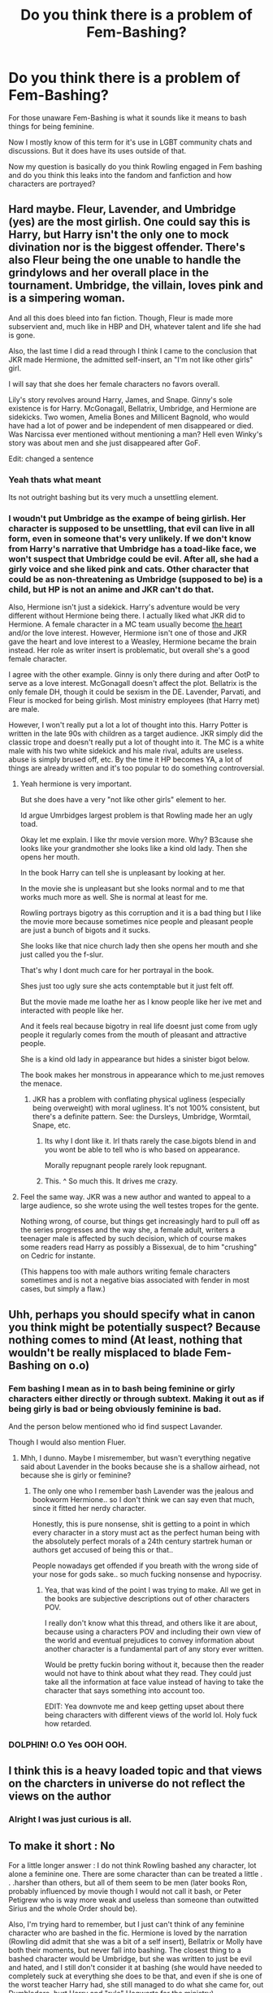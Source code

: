 #+TITLE: Do you think there is a problem of Fem-Bashing?

* Do you think there is a problem of Fem-Bashing?
:PROPERTIES:
:Author: Queercrimsonindig
:Score: 7
:DateUnix: 1570417222.0
:DateShort: 2019-Oct-07
:FlairText: Discussion
:END:
For those unaware Fem-Bashing is what it sounds like it means to bash things for being feminine.

Now I mostly know of this term for it's use in LGBT community chats and discussions. But it does have its uses outside of that.

Now my question is basically do you think Rowling engaged in Fem bashing and do you think this leaks into the fandom and fanfiction and how characters are portrayed?


** Hard maybe. Fleur, Lavender, and Umbridge (yes) are the most girlish. One could say this is Harry, but Harry isn't the only one to mock divination nor is the biggest offender. There's also Fleur being the one unable to handle the grindylows and her overall place in the tournament. Umbridge, the villain, loves pink and is a simpering woman.

And all this does bleed into fan fiction. Though, Fleur is made more subservient and, much like in HBP and DH, whatever talent and life she had is gone.

Also, the last time I did a read through I think I came to the conclusion that JKR made Hermione, the admitted self-insert, an "I'm not like other girls" girl.

I will say that she does her female characters no favors overall.

Lily's story revolves around Harry, James, and Snape. Ginny's sole existence is for Harry. McGonagall, Bellatrix, Umbridge, and Hermione are sidekicks. Two women, Amelia Bones and Millicent Bagnold, who would have had a lot of power and be independent of men disappeared or died. Was Narcissa ever mentioned without mentioning a man? Hell even Winky's story was about men and she just disappeared after GoF.

Edit: changed a sentence
:PROPERTIES:
:Author: Ash_Lestrange
:Score: 37
:DateUnix: 1570431409.0
:DateShort: 2019-Oct-07
:END:

*** Yeah thats what meant

Its not outright bashing but its very much a unsettling element.
:PROPERTIES:
:Author: Queercrimsonindig
:Score: 14
:DateUnix: 1570433610.0
:DateShort: 2019-Oct-07
:END:


*** I woudn't put Umbridge as the exampe of being girlish. Her character is supposed to be unsettling, that evil can live in all form, even in someone that's very unlikely. If we don't know from Harry's narrative that Umbridge has a toad-like face, we won't suspect that Umbridge could be evil. After all, she had a girly voice and she liked pink and cats. Other character that could be as non-threatening as Umbridge (supposed to be) is a child, but HP is not an anime and JKR can't do that.

Also, Hermione isn't just a sidekick. Harry's adventure would be very different without Hermione being there. I actually liked what JKR did to Hermione. A female character in a MC team usually become [[https://tvtropes.org/pmwiki/pmwiki.php/Main/TheHeart][the heart]] and/or the love interest. However, Hermione isn't one of those and JKR gave the heart and love interest to a Weasley, Hermione became the brain instead. Her role as writer insert is problematic, but overall she's a good female character.

I agree with the other example. Ginny is only there during and after OotP to serve as a love interest. McGonagall doesn't affect the plot. Bellatrix is the only female DH, though it could be sexism in the DE. Lavender, Parvati, and Fleur is mocked for being girlish. Most ministry employees (that Harry met) are male.

However, I won't really put a lot a lot of thought into this. Harry Potter is written in the late 90s with children as a target audience. JKR simply did the classic trope and doesn't really put a lot of thought into it. The MC is a white male with his two white sidekick and his male rival, adults are useless. abuse is simply brused off, etc. By the time it HP becomes YA, a lot of things are already written and it's too popular to do something controversial.
:PROPERTIES:
:Author: lastyearstudent12345
:Score: 7
:DateUnix: 1570441266.0
:DateShort: 2019-Oct-07
:END:

**** Yeah hermione is very important.

But she does have a very "not like other girls" element to her.

Id argue Umrbidges largest problem is that Rowling made her an ugly toad.

Okay let me explain. I like thr movie version more. Why? B3cause she looks like your grandmother she looks like a kind old lady. Then she opens her mouth.

In the book Harry can tell she is unpleasant by looking at her.

In the movie she is unpleasant but she looks normal and to me that works much more as well. She is normal at least for me.

Rowling portrays bigotry as this corruption and it is a bad thing but I like the movie more because sometimes nice people and pleasant people are just a bunch of bigots and it sucks.

She looks like that nice church lady then she opens her mouth and she just called you the f-slur.

That's why I dont much care for her portrayal in the book.

Shes just too ugly sure she acts contemptable but it just felt off.

But the movie made me loathe her as I know people like her ive met and interacted with people like her.

And it feels real because bigotry in real life doesnt just come from ugly people it regularly comes from the mouth of pleasant and attractive people.

She is a kind old lady in appearance but hides a sinister bigot below.

The book makes her monstrous in appearance which to me.just removes the menace.
:PROPERTIES:
:Author: Queercrimsonindig
:Score: 7
:DateUnix: 1570471545.0
:DateShort: 2019-Oct-07
:END:

***** JKR has a problem with conflating physical ugliness (especially being overweight) with moral ugliness. It's not 100% consistent, but there's a definite pattern. See: the Dursleys, Umbridge, Wormtail, Snape, etc.
:PROPERTIES:
:Author: denarii
:Score: 11
:DateUnix: 1570488286.0
:DateShort: 2019-Oct-08
:END:

****** Its why I dont like it. Irl thats rarely the case.bigots blend in and you wont be able to tell who is who based on appearance.

Morally repugnant people rarely look repugnant.
:PROPERTIES:
:Author: Queercrimsonindig
:Score: 3
:DateUnix: 1570488694.0
:DateShort: 2019-Oct-08
:END:


****** This. ^ So much this. It drives me crazy.
:PROPERTIES:
:Author: Macallion
:Score: 2
:DateUnix: 1570488907.0
:DateShort: 2019-Oct-08
:END:


**** Feel the same way. JKR was a new author and wanted to appeal to a large audience, so she wrote using the well testes tropes for the gente.

Nothing wrong, of course, but things get increasingly hard to pull off as the series progresses and the way she, a female adult, writers a teenager male is affected by such decision, which of course makes some readers read Harry as possibly a Bissexual, de to him "crushing" on Cedric for instante.

(This happens too with male authors writing female characters sometimes and is not a negative bias associated with fender in most cases, but simply a flaw.)
:PROPERTIES:
:Author: Mypriscious
:Score: 4
:DateUnix: 1570444089.0
:DateShort: 2019-Oct-07
:END:


** Uhh, perhaps you should specify what in canon you think might be potentially suspect? Because nothing comes to mind (At least, nothing that wouldn't be really misplaced to blade Fem-Bashing on o.o)
:PROPERTIES:
:Author: StarDolph
:Score: 8
:DateUnix: 1570420110.0
:DateShort: 2019-Oct-07
:END:

*** Fem bashing I mean as in to bash being feminine or girly characters either directly or through subtext. Making it out as if being girly is bad or being obviously feminine is bad.

And the person below mentioned who id find suspect Lavander.

Though I would also mention Fluer.
:PROPERTIES:
:Author: Queercrimsonindig
:Score: 11
:DateUnix: 1570430013.0
:DateShort: 2019-Oct-07
:END:

**** Mhh, I dunno. Maybe I misremember, but wasn't everything negative said about Lavender in the books because she is a shallow airhead, not because she is girly or feminine?
:PROPERTIES:
:Author: Blubberinoo
:Score: 4
:DateUnix: 1570439078.0
:DateShort: 2019-Oct-07
:END:

***** The only one who I remember bash Lavender was the jealous and bookworm Hermione.. so I don't think we can say even that much, since it fitted her nerdy character.

Honestly, this is pure nonsense, shit is getting to a point in which every character in a story must act as the perfect human being with the absolutely perfect morals of a 24th century startrek human or authors get accused of being this or that..

People nowadays get offended if you breath with the wrong side of your nose for gods sake.. so much fucking nonsense and hypocrisy.
:PROPERTIES:
:Author: Edocsiru
:Score: 1
:DateUnix: 1570472919.0
:DateShort: 2019-Oct-07
:END:

****** Yea, that was kind of the point I was trying to make. All we get in the books are subjective descriptions out of other characters POV.

I really don't know what this thread, and others like it are about, because using a characters POV and including their own view of the world and eventual prejudices to convey information about another character is a fundamental part of any story ever written.

Would be pretty fuckin boring without it, because then the reader would not have to think about what they read. They could just take all the information at face value instead of having to take the character that says something into account too.

EDIT: Yea downvote me and keep getting upset about there being characters with different views of the world lol. Holy fuck how retarded.
:PROPERTIES:
:Author: Blubberinoo
:Score: -2
:DateUnix: 1570474971.0
:DateShort: 2019-Oct-07
:END:


*** DOLPHIN! O.O Yes OOH OOH.
:PROPERTIES:
:Score: -2
:DateUnix: 1570424096.0
:DateShort: 2019-Oct-07
:END:


** I think this is a heavy loaded topic and that views on the charcters in universe do not reflect the views on the author
:PROPERTIES:
:Author: CommanderL3
:Score: 5
:DateUnix: 1570420202.0
:DateShort: 2019-Oct-07
:END:

*** Alright I was just curious is all.
:PROPERTIES:
:Author: Queercrimsonindig
:Score: 1
:DateUnix: 1570429506.0
:DateShort: 2019-Oct-07
:END:


** To make it short : No

For a little longer answer : I do not think Rowling bashed any character, lot alone a feminine one. There are some character than can be treated a little . . .harsher than others, but all of them seem to be men (later books Ron, probably influenced by movie though I would not call it bash, or Peter Petigrew who is way more weak and useless than someone than outwitted Sirius and the whole Order should be).

Also, I'm trying hard to remember, but I just can't think of any feminine character who are bashed in the fic. Hermione is loved by the narration (Rowling did admit that she was a bit of a self insert), Bellatrix or Molly have both their moments, but never fall into bashing. The closest thing to a bashed character would be Umbridge, but she was written to just be evil and hated, and I still don't consider it at bashing (she would have needed to completely suck at everything she does to be that, and even if she is one of the worst teacher Harry had, she still managed to do what she came for, out Dumbledore, hurt Harry and "rule" Hogwarts for the ministry).

I remember some people complaining that Harry Potter is sexist, because the few women in power we see do not have any family, but I never thought it was an issue, mainly because the male in power we see also do not have a family (the only "powerful" character we see with his family mentioned is Crouch, and it's mainly to point he completely failed the education of his son who joined a terrorist group and was abandoned by him).

Finally, maybe the "fem bashing" you are talking is about the fact that Harry Potter only have a few "feminine" characters, who are not treated thte best way? Well if it's that I think it's completely wrong. Just because Lavender was not treated as a godess who just charmed Harry with how feminine she was does not mean it's fem bashing. The reader see the story from Harry point of view, and he happens to not be the most interested by "girly" thing like make up. The only female member of the Trio, Hermione, is also a bookish girl who is not really interested by things like that (though spending 6 or 7 hours getting ready to a freaking ball seem feminine to me), so it's not a main aspect of the story. But not getting a lot of screen time does not equal bashing. Lavender did play a role in the story as a "rival" of Hermione for Ron, and yeah she did not handle her relation the best way possible (things like the "won won" jewelry just seem gaudy), but it was just a girl trying to hard and she still pulled her part in the story with her "sacrifice" during Hogwarts battle.
:PROPERTIES:
:Author: PlusMortgage
:Score: 5
:DateUnix: 1570425510.0
:DateShort: 2019-Oct-07
:END:

*** Thank you for answer my question.

And I probably should have been more specific.

Also fem bashing is the term.

But it does not only mean bashing in the extreme.
:PROPERTIES:
:Author: Queercrimsonindig
:Score: 3
:DateUnix: 1570429610.0
:DateShort: 2019-Oct-07
:END:


** There's more of a Slytherin and Purebloods bashing in my opinion. I guess that rather than being 'bashed' it could be argued that emales in Harry Potter are too passive and lack more agency; with most powerful witches being 'under' a Wizard (Lestrange/Voldemort, Minerva/Albus, Amelia/Cornelius), but does that hold under scrutiny? The minister is a fool, a disgrace of a man and even grater disgrace as a leader; the great Albus Dumbledore is largely impotent to take any real action against know terrorists deeply entrenched into Wizarding Britain, and is largely passive himself; Sirius is a largely vulnerable and tired man that also is impotent to change the circumstances; i don't think Snape needs explaining; and most of the Purebloods show that support Voldemort are a rather.. unsightly and undignified group. As a reflection of Jk decision to have a male Main Character, the narrative itself tend to focus largely on males, and while that open it's own can of worms, that would be another point.
:PROPERTIES:
:Author: Core_Of_Indulgence
:Score: 1
:DateUnix: 1577675817.0
:DateShort: 2019-Dec-30
:END:


** If you like it is just a fun fem-bashing, it you don't it is a misogyny. Let me step out and throw up.
:PROPERTIES:
:Author: ceplma
:Score: -1
:DateUnix: 1570442332.0
:DateShort: 2019-Oct-07
:END:
